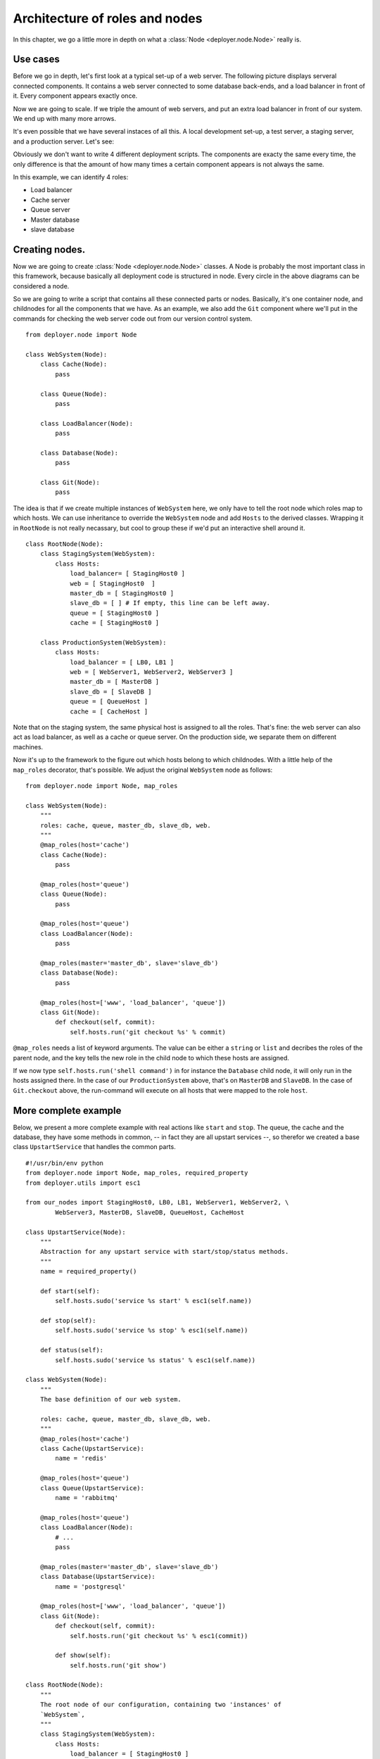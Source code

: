 .. _architecture-of-roles-and-nodes:

Architecture of roles and nodes
===============================

In this chapter, we go a little more in depth on what a
:class:`Node <deployer.node.Node>` really is.

Use cases
---------

Before we go in depth, let's first look at a typical set-up of a web server.
The following picture displays serveral connected components. It contains a web
server connected to some database back-ends, and a load balancer in front of
it. Every component appears exactly once.

.. graphviz::

   digraph web_components {
       "Load balancer" [style=filled, fillcolor=darkorchid1];
       "Web server" [style=filled, fillcolor=darkolivegreen1];
       "Cache" [style=filled, fillcolor=gold1];
       "Queue" [style=filled, fillcolor=pink1];
       "Master database" [style=filled, fillcolor=steelblue1];
       "Slave database" [style=filled, fillcolor=cadetblue1];

       "Load balancer" -> "Web server";
       "Web server" -> "Master database";
       "Web server" -> "Slave database";
       "Web server" -> "Cache";
       "Web server" -> "Queue";
       "Master database" -> "Slave database";
   }

Now we are going to scale. If we triple the amount of web servers, and put an
extra load balancer in front of our system. We end up with many more arrows.

.. graphviz::

   digraph web_components {
       "Load balancer 1" [style=filled, fillcolor=darkorchid1];
       "Load balancer 2" [style=filled, fillcolor=darkorchid1];
       "Web server 1" [style=filled, fillcolor=darkolivegreen1];
       "Web server 2" [style=filled, fillcolor=darkolivegreen1];
       "Web server 3" [style=filled, fillcolor=darkolivegreen1];
       "Cache" [style=filled, fillcolor=gold1];
       "Queue" [style=filled, fillcolor=pink1];
       "Master database" [style=filled, fillcolor=steelblue1];
       "Slave database" [style=filled, fillcolor=cadetblue1];

       "Load balancer 1" -> "Web server 1";
       "Load balancer 1" -> "Web server 2";
       "Load balancer 1" -> "Web server 3";
       "Load balancer 2" -> "Web server 1";
       "Load balancer 2" -> "Web server 2";
       "Load balancer 2" -> "Web server 3";
       "Web server 1" -> "Master database";
       "Web server 1" -> "Slave database";
       "Web server 1" -> "Cache";
       "Web server 1" -> "Queue";
       "Web server 2" -> "Master database";
       "Web server 2" -> "Slave database";
       "Web server 2" -> "Cache";
       "Web server 2" -> "Queue";
       "Web server 3" -> "Master database";
       "Web server 3" -> "Slave database";
       "Web server 3" -> "Cache";
       "Web server 3" -> "Queue";
       "Master database" -> "Slave database";
   }


It's even possible that we have several instaces of all this. A local
development set-up, a test server, a staging server, and a production server.
Let's see:

.. graphviz::

    digraph G {
      compound=true;
      subgraph cluster_local {
           "ws 0" [style=filled, fillcolor=darkolivegreen1];
           "c 0" [style=filled, fillcolor=gold1];
           "q 0" [style=filled, fillcolor=pink1];
           "db 0" [style=filled, fillcolor=steelblue1];

           label="Local";
           "ws 0" -> "db 0";
           "ws 0" -> "c 0";
           "ws 0" -> "q 0";
      }
      subgraph cluster1 {
           "lb 1" [style=filled, fillcolor=darkorchid1];
           "ws 1" [style=filled, fillcolor=darkolivegreen1];
           "c 1" [style=filled, fillcolor=gold1];
           "q 1" [style=filled, fillcolor=pink1];
           "master db 1" [style=filled, fillcolor=steelblue1];
           "slave db 1" [style=filled, fillcolor=steelblue1];

           label="Testing";
           "lb 1" -> "ws 1";
           "ws 1" -> "master db 1";
           "ws 1" -> "slave db 1";
           "ws 1" -> "c 1";
           "ws 1" -> "q 1";
           "master db 1" -> "slave db 1";
      }
    }

.. graphviz::

    digraph G2 {
      compound=true;
      subgraph cluster2 {
           "lb 2" [style=filled, fillcolor=darkorchid1];
           "ws 2" [style=filled, fillcolor=darkolivegreen1];
           "c 2" [style=filled, fillcolor=gold1];
           "q 2" [style=filled, fillcolor=pink1];
           "master db 2" [style=filled, fillcolor=steelblue1];
           "slave db 2" [style=filled, fillcolor=steelblue1];

           label="Staging";
           "lb 2" -> "ws 2";
           "ws 2" -> "master db 2";
           "ws 2" -> "slave db 2";
           "ws 2" -> "c 2";
           "ws 2" -> "q 2";
           "master db 2" -> "slave db 2";
      }
      subgraph cluster3 {
           "lb 3" [style=filled, fillcolor=darkorchid1];
           "lb 4" [style=filled, fillcolor=darkorchid1];
           "ws 3" [style=filled, fillcolor=darkolivegreen1];
           "ws 4" [style=filled, fillcolor=darkolivegreen1];
           "ws 5" [style=filled, fillcolor=darkolivegreen1];
           "c 3" [style=filled, fillcolor=gold1];
           "q 3" [style=filled, fillcolor=pink1];
           "master db 3" [style=filled, fillcolor=steelblue1];
           "slave db 3" [style=filled, fillcolor=steelblue1];

           label="Production";
           "lb 3" -> "ws 3";
           "lb 3" -> "ws 4";
           "lb 3" -> "ws 5";
           "lb 4" -> "ws 3";
           "lb 4" -> "ws 4";
           "lb 4" -> "ws 5";
           "ws 3" -> "master db 3";
           "ws 3" -> "slave db 3";
           "ws 3" -> "c 3";
           "ws 3" -> "q 3";
           "ws 4" -> "master db 3";
           "ws 4" -> "slave db 3";
           "ws 4" -> "c 3";
           "ws 4" -> "q 3";
           "ws 5" -> "master db 3";
           "ws 5" -> "slave db 3";
           "ws 5" -> "c 3";
           "ws 5" -> "q 3";
           "master db 3" -> "slave db 3";
      }
    }

Obviously we don't want to write 4 different deployment scripts. The components
are exacty the same every time, the only difference is that the amount of how
many times a certain component appears is not always the same.

In this example, we can identify 4 roles:

- Load balancer
- Cache server
- Queue server
- Master database
- slave database


Creating nodes.
---------------

Now we are going to create :class:`Node <deployer.node.Node>` classes. A Node
is probably the most important class in this framework, because basically all
deployment code is structured in node. Every circle in the above diagrams can
be considered a node.

So we are going to write a script that contains all these connected parts or
nodes.  Basically, it's one container node, and childnodes for all the
components that we have. As an example, we also add the ``Git`` component where
we'll put in the commands for checking the web server code out from our version
control system.

::

    from deployer.node import Node

    class WebSystem(Node):
        class Cache(Node):
            pass

        class Queue(Node):
            pass

        class LoadBalancer(Node):
            pass

        class Database(Node):
            pass

        class Git(Node):
            pass

The idea is that if we create multiple instances of ``WebSystem`` here, we only
have to tell the root node which roles map to which hosts. We can use
inheritance to override the ``WebSystem`` node and add ``Hosts`` to the derived
classes.  Wrapping it in ``RootNode`` is not really necassary, but cool to
group these if we'd put an interactive shell around it.

::

    class RootNode(Node):
        class StagingSystem(WebSystem):
            class Hosts:
                load_balancer= [ StagingHost0 ]
                web = [ StagingHost0  ]
                master_db = [ StagingHost0 ]
                slave_db = [ ] # If empty, this line can be left away.
                queue = [ StagingHost0 ]
                cache = [ StagingHost0 ]

        class ProductionSystem(WebSystem):
            class Hosts:
                load_balancer = [ LB0, LB1 ]
                web = [ WebServer1, WebServer2, WebServer3 ]
                master_db = [ MasterDB ]
                slave_db = [ SlaveDB ]
                queue = [ QueueHost ]
                cache = [ CacheHost ]

Note that on the staging system, the same physical host is assigned to all the
roles. That's fine: the web server can also act as load balancer, as well as a
cache or queue server. On the production side, we separate them on different
machines.

Now it's up to the framework to the figure out which hosts belong to which
childnodes. With a little help of the ``map_roles`` decorator, that's
possible. We adjust the original ``WebSystem`` node as follows:

::

    from deployer.node import Node, map_roles

    class WebSystem(Node):
        """
        roles: cache, queue, master_db, slave_db, web.
        """
        @map_roles(host='cache')
        class Cache(Node):
            pass

        @map_roles(host='queue')
        class Queue(Node):
            pass

        @map_roles(host='queue')
        class LoadBalancer(Node):
            pass

        @map_roles(master='master_db', slave='slave_db')
        class Database(Node):
            pass

        @map_roles(host=['www', 'load_balancer', 'queue'])
        class Git(Node):
            def checkout(self, commit):
                self.hosts.run('git checkout %s' % commit)

``@map_roles`` needs a list of keyword arguments. The value can be either a
``string`` or ``list`` and decribes the roles of the parent node, and the key
tells the new role in the child node to which these hosts are assigned.

If we now type ``self.hosts.run('shell command')`` in for instance the
``Database`` child node, it will only run in the hosts assigned there. In the
case of our ``ProductionSystem`` above, that's on ``MasterDB`` and ``SlaveDB``.
In the case of ``Git.checkout`` above, the run-command will execute on all
hosts that were mapped to the role ``host``.


More complete example
----------------------

Below, we present a more complete example with real actions like ``start`` and
``stop``. The queue, the cache and the database, they have some methods in
common, -- in fact they are all upstart services --, so therefor we created a
base class ``UpstartService`` that handles the common parts.

::

    #!/usr/bin/env python
    from deployer.node import Node, map_roles, required_property
    from deployer.utils import esc1

    from our_nodes import StagingHost0, LB0, LB1, WebServer1, WebServer2, \
            WebServer3, MasterDB, SlaveDB, QueueHost, CacheHost

    class UpstartService(Node):
        """
        Abstraction for any upstart service with start/stop/status methods.
        """
        name = required_property()

        def start(self):
            self.hosts.sudo('service %s start' % esc1(self.name))

        def stop(self):
            self.hosts.sudo('service %s stop' % esc1(self.name))

        def status(self):
            self.hosts.sudo('service %s status' % esc1(self.name))

    class WebSystem(Node):
        """
        The base definition of our web system.

        roles: cache, queue, master_db, slave_db, web.
        """
        @map_roles(host='cache')
        class Cache(UpstartService):
            name = 'redis'

        @map_roles(host='queue')
        class Queue(UpstartService):
            name = 'rabbitmq'

        @map_roles(host='queue')
        class LoadBalancer(Node):
            # ...
            pass

        @map_roles(master='master_db', slave='slave_db')
        class Database(UpstartService):
            name = 'postgresql'

        @map_roles(host=['www', 'load_balancer', 'queue'])
        class Git(Node):
            def checkout(self, commit):
                self.hosts.run('git checkout %s' % esc1(commit))

            def show(self):
                self.hosts.run('git show')

    class RootNode(Node):
        """
        The root node of our configuration, containing two 'instances' of
        `WebSystem`,
        """
        class StagingSystem(WebSystem):
            class Hosts:
                load_balancer = [ StagingHost0 ]
                web = [ StagingHost0  ]
                master_db = [ StagingHost0 ]
                slave_db = [ ] # If empty, this line can be left away.
                queue = [ StagingHost0 ]
                cache = [ StagingHost0 ]

        class ProductionSystem(WebSystem):
            class Hosts:
                load_balancer = [ LB0, LB1 ]
                web = [ WebServer1, WebServer2, WebServer3 ]
                master_db = [ MasterDB ]
                slave_db = [ SlaveDB ]
                queue = [ QueueHost ]
                cache = [ CacheHost ]

    if __name__ == '__main__':
        start(RootNode)


So, in this example, if ``Staginghost0``, ``LB0`` and the others were real
:class:`deployer.host.Host` definitions, we could start
:ref:`an interactive shell <interactive-shell>`. Then we could for instance
navigate to the database of the production system, by typing
"``cd ProductionSystem Database``" and then "``start``" to execute the command.





